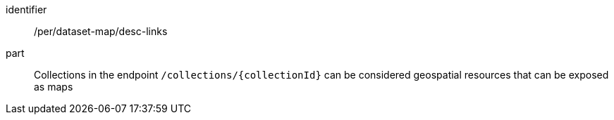 [[per_dataset-map_desc-links]]
////
[width="90%",cols="2,6a"]
|===
^|*Permission {counter:per-id}* |*/rec/dataset-map/desc-links*
^|A |collections in the endpoint `/collections/{collectionId}` can be considered geospatial resources that can be exposed as maps
|===
////

[permission]
====
[%metadata]
identifier:: /per/dataset-map/desc-links
part:: Collections in the endpoint `/collections/{collectionId}` can be considered geospatial resources that can be exposed as maps
====